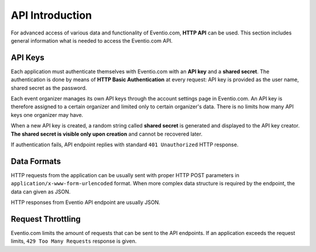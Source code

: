 API Introduction
****************

For advanced access of various data and functionality of Eventio.com,
**HTTP API** can be used. This section includes general information what
is needed to access the Eventio.com API.

API Keys
========

Each application must authenticate themselves with Eventio.com with an **API key**
and a **shared secret**. The authentication is done by means of
**HTTP Basic Authentication** at every request: API key is provided as the
user name, shared secret as the password.

Each event organizer manages its own API keys through the account settings page
in Eventio.com. An API key is therefore assigned to a certain organizer and
limited only to certain organizer's data. There is no limits how many API keys
one organizer may have.

When a new API key is created, a random string called **shared secret** is generated
and displayed to the API key creator. **The shared secret is visible only upon
creation** and cannot be recovered later.

If authentication fails, API endpoint replies with standard ``401 Unauthorized``
HTTP response.

Data Formats
============

HTTP requests from the application can be usually sent with proper HTTP POST
parameters in ``application/x-www-form-urlencoded`` format. When more complex
data structure is required by the endpoint, the data can given as JSON.

HTTP responses from Eventio API endpoint are usually JSON.

Request Throttling
==================

Eventio.com limits the amount of requests that can be sent to the API endpoints.
If an application exceeds the request limits, ``429 Too Many Requests`` response
is given.